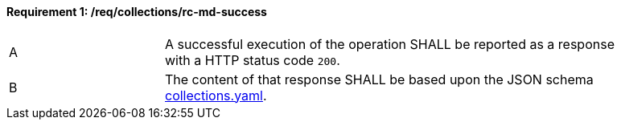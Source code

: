 [[req_collections_rc-md-success]]
==== *Requirement {counter:req-id}: /req/collections/rc-md-success*  
[width="90%",cols="2,6a"]
|===
^|A |A successful execution of the operation SHALL be reported as a response with a HTTP status code `200`.
^|B |The content of that response SHALL be based upon the JSON schema link:http://schemas.opengis.net/ogcapi/common/part2/1.0/schemas/collections.yaml[collections.yaml].
|===
